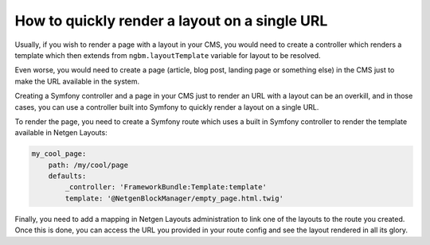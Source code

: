 How to quickly render a layout on a single URL
==============================================

Usually, if you wish to render a page with a layout in your CMS, you would need
to create a controller which renders a template which then extends from
``ngbm.layoutTemplate`` variable for layout to be resolved.

Even worse, you would need to create a page (article, blog post, landing page or
something else) in the CMS just to make the URL available in the system.

Creating a Symfony controller and a page in your CMS just to render an URL with
a layout can be an overkill, and in those cases, you can use a controller built
into Symfony to quickly render a layout on a single URL.

To render the page, you need to create a Symfony route which uses a built in
Symfony controller to render the template available in Netgen Layouts:

.. code-block:: yaml

    my_cool_page:
        path: /my/cool/page
        defaults:
            _controller: 'FrameworkBundle:Template:template'
            template: '@NetgenBlockManager/empty_page.html.twig'

Finally, you need to add a mapping in Netgen Layouts administration to link one
of the layouts to the route you created. Once this is done, you can access the
URL you provided in your route config and see the layout rendered in all its
glory.
